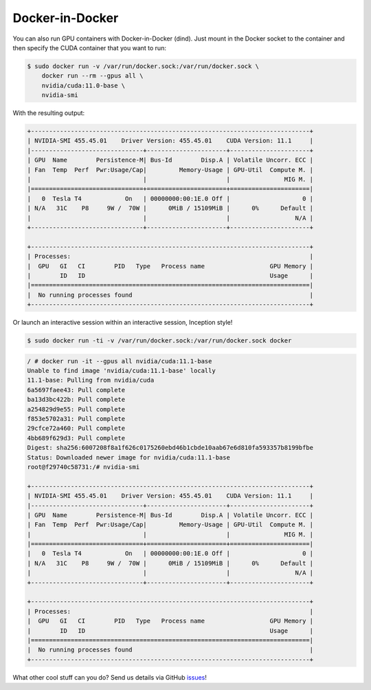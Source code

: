 .. Date: November 13 2020
.. Author: pramarao

.. _dind:

##################
Docker-in-Docker
##################

You can also run GPU containers with Docker-in-Docker (dind). Just mount in the Docker socket to the container and then 
specify the CUDA container that you want to run: 

.. code-block:: console

   $ sudo docker run -v /var/run/docker.sock:/var/run/docker.sock \
       docker run --rm --gpus all \
       nvidia/cuda:11.0-base \
       nvidia-smi

With the resulting output:

.. code-block:: console

   +-----------------------------------------------------------------------------+
   | NVIDIA-SMI 455.45.01    Driver Version: 455.45.01    CUDA Version: 11.1     |
   |-------------------------------+----------------------+----------------------+
   | GPU  Name        Persistence-M| Bus-Id        Disp.A | Volatile Uncorr. ECC |
   | Fan  Temp  Perf  Pwr:Usage/Cap|         Memory-Usage | GPU-Util  Compute M. |
   |                               |                      |               MIG M. |
   |===============================+======================+======================|
   |   0  Tesla T4            On   | 00000000:00:1E.0 Off |                    0 |
   | N/A   31C    P8     9W /  70W |      0MiB / 15109MiB |      0%      Default |
   |                               |                      |                  N/A |
   +-------------------------------+----------------------+----------------------+

   +-----------------------------------------------------------------------------+
   | Processes:                                                                  |
   |  GPU   GI   CI        PID   Type   Process name                  GPU Memory |
   |        ID   ID                                                   Usage      |
   |=============================================================================|
   |  No running processes found                                                 |
   +-----------------------------------------------------------------------------+

Or launch an interactive session within an interactive session, Inception style! 

.. code-block:: console

   $ sudo docker run -ti -v /var/run/docker.sock:/var/run/docker.sock docker

.. code-block:: console

   / # docker run -it --gpus all nvidia/cuda:11.1-base
   Unable to find image 'nvidia/cuda:11.1-base' locally
   11.1-base: Pulling from nvidia/cuda
   6a5697faee43: Pull complete
   ba13d3bc422b: Pull complete
   a254829d9e55: Pull complete
   f853e5702a31: Pull complete
   29cfce72a460: Pull complete
   4bb689f629d3: Pull complete
   Digest: sha256:6007208f8a1f626c0175260ebd46b1cbde10aab67e6d810fa593357b8199bfbe
   Status: Downloaded newer image for nvidia/cuda:11.1-base
   root@f29740c58731:/# nvidia-smi

   +-----------------------------------------------------------------------------+
   | NVIDIA-SMI 455.45.01    Driver Version: 455.45.01    CUDA Version: 11.1     |
   |-------------------------------+----------------------+----------------------+
   | GPU  Name        Persistence-M| Bus-Id        Disp.A | Volatile Uncorr. ECC |
   | Fan  Temp  Perf  Pwr:Usage/Cap|         Memory-Usage | GPU-Util  Compute M. |
   |                               |                      |               MIG M. |
   |===============================+======================+======================|
   |   0  Tesla T4            On   | 00000000:00:1E.0 Off |                    0 |
   | N/A   31C    P8     9W /  70W |      0MiB / 15109MiB |      0%      Default |
   |                               |                      |                  N/A |
   +-------------------------------+----------------------+----------------------+

   +-----------------------------------------------------------------------------+
   | Processes:                                                                  |
   |  GPU   GI   CI        PID   Type   Process name                  GPU Memory |
   |        ID   ID                                                   Usage      |
   |=============================================================================|
   |  No running processes found                                                 |
   +-----------------------------------------------------------------------------+

What other cool stuff can you do? Send us details via GitHub `issues <https://github.com/NVIDIA/nvidia-container-toolkit/issues>`_! 

